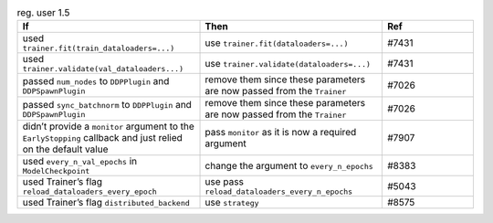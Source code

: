 .. list-table:: reg. user 1.5
   :widths: 40 40 20
   :header-rows: 1

   * - If
     - Then
     - Ref

   * - used ``trainer.fit(train_dataloaders=...)``
     - use ``trainer.fit(dataloaders=...)``
     - #7431

   * - used ``trainer.validate(val_dataloaders...)``
     - use  ``trainer.validate(dataloaders=...)``
     - #7431

   * - passed ``num_nodes``  to  ``DDPPlugin`` and ``DDPSpawnPlugin``
     - remove them since these parameters are now passed from the ``Trainer``
     - #7026

   * - passed ``sync_batchnorm`` to ``DDPPlugin`` and ``DDPSpawnPlugin``
     -  remove them since these parameters are now passed from the ``Trainer``
     - #7026

   * - didn’t provide a ``monitor`` argument to the ``EarlyStopping`` callback and just relied on the default value
     - pass  ``monitor`` as it is now a required argument
     - #7907

   * - used ``every_n_val_epochs`` in ``ModelCheckpoint``
     - change the argument to ``every_n_epochs``
     - #8383

   * - used Trainer’s flag ``reload_dataloaders_every_epoch``
     - use pass ``reload_dataloaders_every_n_epochs``
     - #5043

   * - used Trainer’s flag ``distributed_backend``
     - use ``strategy``
     - #8575
